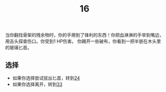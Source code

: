 #+TITLE: 16
当你翻找骨架的残余物时，你的手擦到了锋利的东西！你把血淋淋的手举到嘴边，用舌头探查伤口。你受到1 HP伤害。
你踢开一些破布，你看到一把半嵌在木头里的玻璃匕首。

** 选择
- 如果你选择尝试拔出匕首，转到[[file:24.org][24]]
- 如果你选择离开，转到[[file:33.org][33]]
